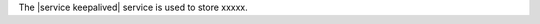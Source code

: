 .. The contents of this file are included in multiple topics.
.. This file should not be changed in a way that hinders its ability to appear in multiple documentation sets.

The |service keepalived| service is used to store xxxxx.
